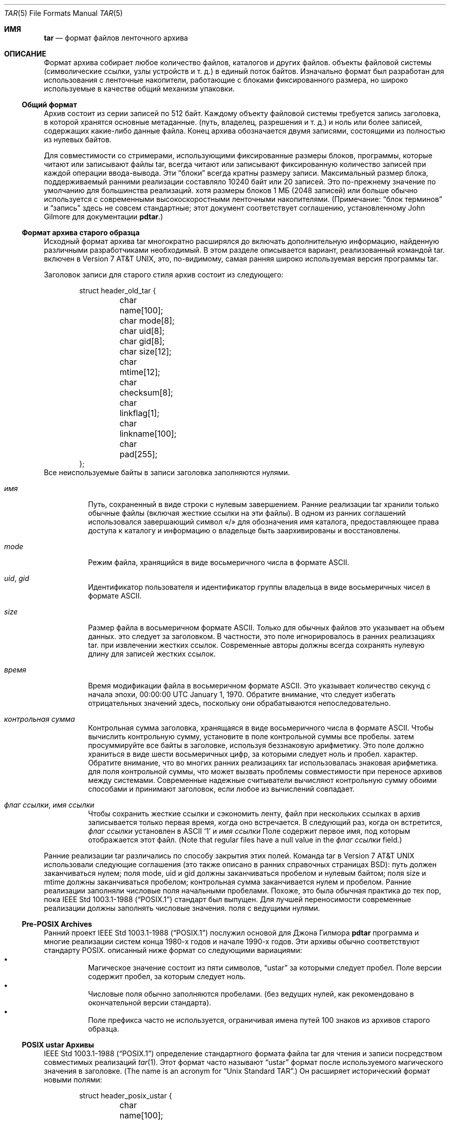 .\" Copyright (c) 2003-2009 Tim Kientzle
.\" Copyright (c) 2016 Martin Matuska
.\" All rights reserved.
.\"
.\" Redistribution and use in source and binary forms, with or without
.\" modification, are permitted provided that the following conditions
.\" are met:
.\" 1. Redistributions of source code must retain the above copyright
.\"    notice, this list of conditions and the following disclaimer.
.\" 2. Redistributions in binary form must reproduce the above copyright
.\"    notice, this list of conditions and the following disclaimer in the
.\"    documentation and/or other materials provided with the distribution.
.\"
.\" THIS SOFTWARE IS PROVIDED BY THE AUTHOR AND CONTRIBUTORS ``AS IS'' AND
.\" ANY EXPRESS OR IMPLIED WARRANTIES, INCLUDING, BUT NOT LIMITED TO, THE
.\" IMPLIED WARRANTIES OF MERCHANTABILITY AND FITNESS FOR A PARTICULAR PURPOSE
.\" ARE DISCLAIMED.  IN NO EVENT SHALL THE AUTHOR OR CONTRIBUTORS BE LIABLE
.\" FOR ANY DIRECT, INDIRECT, INCIDENTAL, SPECIAL, EXEMPLARY, OR CONSEQUENTIAL
.\" DAMAGES (INCLUDING, BUT NOT LIMITED TO, PROCUREMENT OF SUBSTITUTE GOODS
.\" OR SERVICES; LOSS OF USE, DATA, OR PROFITS; OR BUSINESS INTERRUPTION)
.\" HOWEVER CAUSED AND ON ANY THEORY OF LIABILITY, WHETHER IN CONTRACT, STRICT
.\" LIABILITY, OR TORT (INCLUDING NEGLIGENCE OR OTHERWISE) ARISING IN ANY WAY
.\" OUT OF THE USE OF THIS SOFTWARE, EVEN IF ADVISED OF THE POSSIBILITY OF
.\" SUCH DAMAGE.
.\"
.\" $FreeBSD$
.\"
.Dd December 27, 2016
.Dt TAR 5
.Os
.Sh ИМЯ
.Nm tar
.Nd формат файлов ленточного архива
.Sh ОПИСАНИЕ
Формат
.Nm
архива собирает любое количество файлов, каталогов и других файлов.
объекты файловой системы (символические ссылки, узлы устройств и т. д.) в единый
поток байтов.
Изначально формат был разработан для использования с
ленточные накопители, работающие с блоками фиксированного размера, но широко используемые в качестве
общий механизм упаковки.
.Ss Общий формат
Архив
.Nm
состоит из серии записей по 512 байт.
Каждому объекту файловой системы требуется запись заголовка, в которой хранятся основные метаданные.
(путь, владелец, разрешения и т. д.) и ноль или более записей, содержащих какие-либо
данные файла.
Конец архива обозначается двумя записями, состоящими из
полностью из нулевых байтов.
.Pp
Для совместимости со стримерами, использующими фиксированные размеры блоков,
программы, которые читают или записывают файлы tar, всегда читают или записывают фиксированную
количество записей при каждой операции ввода-вывода.
Эти
.Dq блоки
всегда кратны размеру записи.
Максимальный размер блока, поддерживаемый ранними
реализации составляло 10240 байт или 20 записей.
Это по-прежнему значение по умолчанию для большинства реализаций.
хотя размеры блоков 1 МБ (2048 записей) или больше
обычно используется с современными высокоскоростными ленточными накопителями.
(Примечание:
.Dq блок терминов
и
.Dq запись
здесь не совсем стандартные; этот документ соответствует
соглашению, установленному John Gilmore для документации
.Nm pdtar . )
.Ss Формат архива старого образца
Исходный формат архива tar многократно расширялся до
включать дополнительную информацию, найденную различными разработчиками
необходимый.
В этом разделе описывается вариант, реализованный командой tar.
включен в
.At v7 ,
это, по-видимому, самая ранняя широко используемая версия программы tar.
.Pp
Заголовок записи для старого стиля
.Nm
архив состоит из следующего:
.Bd -literal -offset indent
struct header_old_tar {
	char name[100];
	char mode[8];
	char uid[8];
	char gid[8];
	char size[12];
	char mtime[12];
	char checksum[8];
	char linkflag[1];
	char linkname[100];
	char pad[255];
};
.Ed
Все неиспользуемые байты в записи заголовка заполняются нулями.
.Bl -tag -width indent
.It Va имя
Путь, сохраненный в виде строки с нулевым завершением.
Ранние реализации tar хранили только обычные файлы (включая
жесткие ссылки на эти файлы).
В одном из ранних соглашений использовался завершающий символ «/» для обозначения
имя каталога, предоставляющее права доступа к каталогу и информацию о владельце
быть заархивированы и восстановлены.
.It Va mode
Режим файла, хранящийся в виде восьмеричного числа в формате ASCII.
.It Va uid , Va gid
Идентификатор пользователя и идентификатор группы владельца в виде восьмеричных чисел в формате ASCII.
.It Va size
Размер файла в восьмеричном формате ASCII.
Только для обычных файлов это указывает на объем данных.
это следует за заголовком.
В частности, это поле игнорировалось в ранних реализациях tar.
при извлечении жестких ссылок.
Современные авторы должны всегда сохранять нулевую длину для записей жестких ссылок.
.It Va время
Время модификации файла в восьмеричном формате ASCII.
Это указывает количество секунд с начала эпохи,
00:00:00 UTC January 1, 1970.
Обратите внимание, что следует избегать отрицательных значений
здесь, поскольку они обрабатываются непоследовательно.
.It Va контрольная сумма
Контрольная сумма заголовка, хранящаяся в виде восьмеричного числа в формате ASCII.
Чтобы вычислить контрольную сумму, установите в поле контрольной суммы все пробелы.
затем просуммируйте все байты в заголовке, используя беззнаковую арифметику.
Это поле должно храниться в виде шести восьмеричных цифр, за которыми следует ноль и пробел.
характер.
Обратите внимание, что во многих ранних реализациях tar использовалась знаковая арифметика.
для поля контрольной суммы, что может вызвать проблемы совместимости
при переносе архивов между системами.
Современные надежные считыватели вычисляют контрольную сумму обоими способами и принимают
заголовок, если любое из вычислений совпадает.
.It Va флаг ссылки , Va имя ссылки
Чтобы сохранить жесткие ссылки и сэкономить ленту, файл
при нескольких ссылках в архив записывается только первая
время, когда оно встречается.
В следующий раз, когда он встретится,
.Va флаг ссылки
установлен в ASCII
.Sq 1
и
.Va имя ссылки
Поле содержит первое имя, под которым отображается этот файл.
(Note that regular files have a null value in the
.Va флаг ссылки
field.)
.El
.Pp
Ранние реализации tar различались по способу закрытия этих полей.
Команда tar в
.At v7
использовали следующие соглашения (это также описано в ранних справочных страницах BSD):
путь должен заканчиваться нулем;
поля mode, uid и gid должны заканчиваться пробелом и нулевым байтом;
поля size и mtime должны заканчиваться пробелом;
контрольная сумма заканчивается нулем и пробелом.
Ранние реализации заполняли числовые поля начальными пробелами.
Похоже, это была обычная практика до тех пор, пока
.St -p1003.1-88
стандарт был выпущен.
Для лучшей переносимости современные реализации должны заполнять числовые значения.
поля с ведущими нулями.
.Ss Pre-POSIX Archives
Ранний проект
.St -p1003.1-88
послужил основой для Джона Гилмора
.Nm pdtar
программа и многие реализации систем конца 1980-х годов
и начале 1990-х годов.
Эти архивы обычно соответствуют стандарту POSIX.
описанный ниже формат со следующими вариациями:
.Bl -bullet -compact -width indent
.It
Магическое значение состоит из пяти символов,
.Dq ustar
за которыми следует пробел.
Поле версии содержит пробел, за которым следует ноль.
.It
Числовые поля обычно заполняются пробелами.
(без ведущих нулей, как рекомендовано в окончательной версии стандарта).
.It
Поле префикса часто не используется, ограничивая имена путей
100 знаков из архивов старого образца.
.El
.Ss POSIX ustar Архивы
.St -p1003.1-88
определение стандартного формата файла tar для чтения и записи
посредством совместимых реализаций
.Xr tar 1 .
Этот формат часто называют
.Dq ustar
формат после используемого магического значения
в заголовке.
(The name is an acronym for
.Dq Unix Standard TAR . )
Он расширяет исторический формат новыми полями:
.Bd -literal -offset indent
struct header_posix_ustar {
	char name[100];
	char mode[8];
	char uid[8];
	char gid[8];
	char size[12];
	char mtime[12];
	char checksum[8];
	char typeflag[1];
	char linkname[100];
	char magic[6];
	char version[2];
	char uname[32];
	char gname[32];
	char devmajor[8];
	char devminor[8];
	char prefix[155];
	char pad[12];
};
.Ed
.Bl -tag -width indent
.It Va шрифтовой флаг
Тип входа.
POSIX расширил предыдущее
.Va флаг ссылки
поле с несколькими значениями нового типа:
.Bl -tag -width indent -compact
.It Dq 0
Обычный файл.
В целях совместимости NUL следует рассматривать как синоним.
.It Dq 1
Жесткая ссылка.
.It Dq 2
Символическая ссылка.
.It Dq 3
Узел символьного устройства.
.It Dq 4
Узел блочного устройства.
.It Dq 5
Справочник
.It Dq 6
Узел FIFO.
.It Dq 7
Сдержанный.
.It Other
Реализация, совместимая с POSIX, должна обрабатывать любое нераспознанное значение флага типа.
как обычный файл.
В частности, авторы должны гарантировать, что все записи
иметь допустимое имя файла, чтобы его могли восстановить читатели, которые этого не делают.
поддерживать соответствующее расширение.
Прописные буквы от «A» до «Z» зарезервированы для пользовательских расширений.
Обратите внимание, что сокеты и записи белого цвета не подлежат архивированию.
.El
Стоит отметить, что
.Va размер
поля, в частности, имеет разные значения в зависимости от типа.
Для обычных файлов, конечно, указывается объём данных
следуя за заголовком.
Для каталогов его можно использовать для указания общего размера всех
файлы в каталоге для использования операционными системами, которые предварительно выделяют
пространство каталогов.
Для всех других типов авторы должны устанавливать его равным нулю и игнорировать.
читателями.
.It Va Магическое поле
Содержит магическое значение
.Dq ustar
за которым следует NUL-байт, указывающий, что это стандартный архив POSIX.
Полное соответствие требует правильной установки полей uname и gname.
.It Va версия
Вариант.
Это должно быть
.Dq 00
(две копии цифры нуля ASCII) для стандартных архивов POSIX.
.It Va uname , Va gname
Имена пользователей и групп в виде строк ASCII с нулевым завершением.
Их следует использовать вместо значений uid/gid.
когда они установлены и соответствующие имена существуют на
система.
.It Va главный разработчик , Va разработчик
Старшие и младшие номера для символьного устройства или ввода блочного устройства.
.It Va имя , Va префикс
Если путь слишком длинный и не помещается в 100 байт, предусмотренных стандартом
формате, его можно разделить в любом месте
.Pa /
символ, первая часть которого входит в поле префикса.
Если поле префикса не пусто, программа чтения добавит
значение префикса и
.Pa /
символ в обычное поле имени, чтобы получить полный путь.
Стандарт не требует завершающего
.Pa /
символа в именах каталогов, хотя большинство реализаций по-прежнему
включает это из соображений совместимости.
.El
.Pp
Обратите внимание, что все неиспользуемые байты должны быть установлены на
.Dv НОЛЬ .
.Pp
Завершение поля определяется в POSIX несколько иначе
чем в предыдущих реализациях.
.Va magic ,
.Va uname ,
и
.Va gname
поля должны иметь завершающий символ
.Dv NUL .
.Va pathname ,
.Va linkname ,
и
.Va prefix
поля должны иметь завершающий символ
.Dv NUL

если они не заполняют все поле.
(В частности, можно сохранить 256-значное имя пути, если оно
случайно есть
.Pa /
как 156-й символ.)
POSIX требует, чтобы числовые поля дополнялись нулями спереди, и
их следует заканчивать пробелом или
.Dv НОЛЬ
символом.
.Pp
В настоящее время большинство реализаций tar соответствуют требованиям ustar.
формат, иногда расширяя его, добавляя новые поля в
пустая область в конце записи заголовка.
.Ss Numeric Extensions
Было несколько попыток расширить диапазон размеров.
или время поддерживается путем изменения способа хранения чисел в
заголовок.
.Pp
Одним из очевидных расширений для увеличения размера файлов является
удалить конечные символы из различных
числовые поля.
Например, стандарт позволяет поле размера содержать только
11 восьмеричных цифр, двенадцатый байт резервируется для завершающего числа.
NUL-символ.
Разрешение 12 восьмеричных цифр позволяет использовать файлы размером до 64 ГБ.
.Pp
Еще одно расширение, используемое GNU tar, star и другими новыми версиями
.Nm
реализации допускает использование двоичных чисел в стандартных числовых полях.
Это отмечается установкой старшего бита первого байта.
Оставшаяся часть поля рассматривается как знаковое дополнение до двух
значений.
Это позволяет использовать 95-битные значения для полей длины и времени.
и 63-битные значения для uid, gid и номеров устройств.
В частности, это обеспечивает последовательный способ обработки
отрицательные значения времени.
GNU tar поддерживает это расширение для
Поля length, mtime, ctime и atime.
Звездная программа Йорга Шиллинга и поддержка библиотеки лиархива
это расширение для всех числовых полей.
Обратите внимание, что это расширение в значительной степени устарело по сравнению с расширенным
запись атрибута, предоставляемая форматом обмена pax.
.Pp
Другое раннее расширение GNU позволяло использовать значения в формате Base64, а не в восьмеричном формате.
Это расширение просуществовало недолго и больше не поддерживается никем.
выполнение.
.Ss Pax Interchange Format
Существует множество атрибутов, которые невозможно перенести в
устарный архив POSIX.
.St -p1003.1-2001
определил
.Dq pax interchange format
что использует два новых типа записей для хранения текстовых данных
метаданные, которые применяются к следующим записям.
Обратите внимание, что архив формата pax interchange представляет собой архив ustar в каждом
уважать.
Новые данные сохраняются в архивных записях, совместимых с ustar, которые используют
.Dq x
или
.Dq g
типфлаг.
В частности, старые реализации, которые не полностью поддерживают эти
расширения извлекут метаданные в обычные файлы, где
метаданные могут быть проверены по мере необходимости.
.Pp
Запись в архиве формата обмена pax состоит из одного или
две стандартные записи ustar, каждая со своим заголовком и данными.
Первая необязательная запись хранит расширенные атрибуты.
для следующей записи.
Эта необязательная первая запись имеет флаг типа «x» и поле размера, которое
указывает общий размер расширенных атрибутов.
Сами расширенные атрибуты хранятся в виде серии текстовых форматов
строки, закодированные в переносимой кодировке UTF-8.
Каждая строка состоит из десятичного числа, пробела, ключевой строки, знака равенства,
строки значения и новой строки.
Десятичное число указывает длину всей строки, включая
поле начальной длины и конечная новая строка.
Пример такого поля:
.Dl 25 ctime=1084839148.1212\en
Клавиши, написанные строчными буквами, являются стандартными клавишами.
Продавцы могут добавлять свои собственные ключи, добавляя к ним заглавные буквы.
имя поставщика и период.
Обратите внимание, что, в отличие от исторического заголовка, числовые значения сохраняются с использованием
десятичное, а не восьмеричное.
Ниже приводится описание некоторых общих ключей:
.Bl -tag -width indent
.It Cm atime , Cm ctime , Cm mtime
Доступ к файлу, изменение индексного дескриптора и время модификации.
Эти поля могут быть отрицательными или содержать десятичную точку и дробное значение.
.It Cm hdrcharset
Набор символов, используемый значениями расширения pax.
По умолчанию все текстовые значения в расширенных атрибутах pax
предполагаются в формате UTF-8, включая имена путей, имена пользователей,
и названия групп.
В некоторых случаях невозможно перевести локальный
соглашения в UTF-8.
Если этот ключ присутствует и значение представляет собой шестисимвольную строку ASCII
.Dq BINARY ,
тогда предполагается, что все текстовые значения находятся в зависимости от платформы.
многобайтовое кодирование.
Обратите внимание, что для этого ключа существует только два допустимых значения:
.Dq BINARY ,
или
.Dq ISO-IR\ 10646\ 2000\ UTF-8 .
Никакие другие значения стандартом не допускаются, и
последнее значение обычно не следует использовать, поскольку оно является
по умолчанию, если этот ключ не указан.
В частности, этот флаг не следует использовать в качестве общего
механизм, позволяющий хранить имена файлов в произвольных
кодировки.
.It Cm uname , Cm uid , Cm gname , Cm gid
Имя пользователя, имя группы и числовые значения UID и GID.
Имя пользователя и имя группы, хранящиеся здесь, закодированы в UTF8.
и, таким образом, может включать символы, отличные от ASCII.
Поля UID и GID могут иметь произвольную длину.
.It Cm путь к ссылке
Полный путь к связанному файлу.
Обратите внимание, что он закодирован в UTF8 и поэтому может включать символы, отличные от ASCII.
.It Cm путь
Полный путь записи.
Обратите внимание, что он закодирован в UTF8 и поэтому может включать символы, отличные от ASCII.
.It Cm в реальном времени.* , Cm безопасность.*
Эти ключи зарезервированы и могут использоваться для будущей стандартизации.
.It Cm размер
Размер файла.
Обратите внимание, что для этого поля нет ограничений по длине, что позволяет
архивы для хранения файлов, размер которых намного превышает исторический предел в 8 ГБ.
.It Cm SCHILY.*
Атрибуты, специфичные для поставщика, используемые Йоргом Шиллингом
.Nm star
выполнены.
.It Cm SCHILY.acl.access , Cm SCHILY.acl.default , Cm SCHILY.acl.ace
Сохраняет списки доступа, списки управления доступом по умолчанию и списки управления доступом NFSv4 в виде текстовых строк в формате
это расширение формата, указанного в проекте POSIX.1e 17.
В частности, каждая спецификация доступа пользователя или группы может включать
дополнительное поле, разделенное двоеточиями, с числовым UID или GID.
Это позволяет восстанавливать списки ACL в системах, которые могут быть неполными.
доступна информация о пользователе или группе (например, когда службы NIS/YP или LDAP
временно недоступны).
.It Cm SCHILY.devminor , Cm SCHILY.devmajor
Полные младшие и старшие номера узлов устройств.
.It Cm SCHILY.fflags
Флаги файла.
.It Cm SCHILY.realsize
Полный размер файла на диске.
XXX explain? XXX
.It Cm SCHILY.dev , Cm SCHILY.ino , Cm SCHILY.nlinks
Номер устройства, номер индексного дескриптора и количество ссылок для записи.
В частности, обратите внимание, что архив формата обмена pax с использованием Joerg
Шиллинга
.Cm SCHILY.*
расширения могут хранить все данные из
.Va struct stat .
.It Cm АРХИВ БИБЛИОТЕКИ.*
Атрибутов, специфичных для поставщика, используемые
.Nm архив библиотеки
библиотеку и программы, которые ее используют.
.It Cm АРХИВ БИБЛИОТЕКИ.creationtime
Время создания файла.
(Это не следует путать с POSIX
.Dq ctime
атрибут, который относится к времени, когда файл
метаданные были изменены в последний раз.)
.It Cm АРХИВ БИБЛИОТЕКИ.xattr . Ns Ar пространство имен . Ns Ar  ключ
архив библиотеки хранит расширенные атрибуты в стиле POSIX.1e, используя
ключи этой формы.
.Ar  ключ
Значение ключа имеет кодировку URL-адреса:

Все символы, отличные от ASCII, и два специальных символа.
.Dq =
и
.Dq %
кодируются как
.Dq %
за которыми следуют две шестнадцатеричные цифры в верхнем регистре.
Значение этого ключа является значением расширенного атрибута
закодировано в базе 64.
XXX Подробно о формате base-64 здесь XXX
.It Cm VENDOR.*
XXX документирует другие расширения, специфичные для конкретного поставщика XXX
.El
.Pp
Любые значения, хранящиеся в расширенном атрибуте, переопределяют соответствующие значения.
значения в обычном заголовке tar.
Обратите внимание, что читатели, соответствующие требованиям, должны игнорировать обычные поля, когда они
переопределены.
Это важно, поскольку известно, что существующие архиваторы хранят несовместимые файлы
значения в стандартных полях заголовка в этой ситуации.
Для любого из этих полей нет ограничений по длине.
В частности, числовые поля могут быть сколь угодно большими.
Все текстовые поля кодируются в UTF8.
Совместимые устройства записи должны хранить в файлах только переносимые 7-битные символы ASCII.
стандартный заголовок ustar и используйте расширенный
атрибуты всякий раз, когда текстовое значение содержит символы, отличные от ASCII.
.Pp
В добавок к
.Cm x
записи, описанной выше, формат обмена pax
также поддерживает
.Cm g
вступление.
.Cm g
запись идентична по формату, но определяет атрибуты, которые служат
значенем по умолчанию для всех последующих записей архива.
запись
.Cm g
широко не используется.
.Pp
Помимо нового
.Cm x
и
.Cm g
записей, формат обмена pax имеет несколько других незначительных изменений
из более раннего формата ustar.
Самым тревожным является то, что жестким ссылкам разрешено иметь
данные, следующие за ними.
Это позволяет читателям восстановить любую жесткую ссылку на файл без
приходится перематывать архив, чтобы найти более раннюю запись.
Однако это создает сложности для опытных читателей, поскольку больше не является
ясно, должны ли они игнорировать поле размера для записей жесткой ссылки.
.Ss GNU Tar Архивы 
Программа GNU tar начиналась с формата до POSIX, подобного этому
описанный ранее, и расширил его, используя несколько различных механизмов:
К пустому месту в заголовке были добавлены новые поля (некоторые из которых были позже
используется POSIX для противоречивых целей);
это позволяло продолжать заголовок в нескольких записях;
и он определил новые записи, которые изменяют следующие записи
(по принципу аналогично
.Cm x
описанную выше запись, но каждая специальная запись GNU имеет одноцелевое назначение,
в отличие от универсального
.Cm x
входа).
В результате архивы tar GNU несовместимы с POSIX, хотя
более мягкие POSIX-совместимые читатели могут успешно извлечь большую часть
GNU tar-архивы.
.Bd -literal -offset indent
struct header_gnu_tar {
	char name[100];
	char mode[8];
	char uid[8];
	char gid[8];
	char size[12];
	char mtime[12];
	char checksum[8];
	char typeflag[1];
	char linkname[100];
	char magic[6];
	char version[2];
	char uname[32];
	char gname[32];
	char devmajor[8];
	char devminor[8];
	char atime[12];
	char ctime[12];
	char offset[12];
	char longnames[4];
	char unused[1];
	struct {
		char offset[12];
		char numbytes[12];
	} sparse[4];
	char isextended[1];
	char realsize[12];
	char pad[17];
};
.Ed
.Bl -tag -width indent
.It Va шрифтовой флаг
GNU tar использует следующие специальные типы записей в дополнение к
определенные POSIX:
.Bl -tag -width indent
.It "7"
GNU tar обрабатывает записи типа «7» идентично записям типа «0»
за исключением одной малоизвестной ОСРВ, где они используются для обозначения
предварительное выделение непрерывного файла на диске.
.It "D"
Это указывает на запись каталога.
В отличие от стандарта POSIX «5»
шрифтовой флаг, за заголовком следуют записи данных, в которых перечислены имена
файлов в этом каталоге.
Каждому имени предшествует ASCII «Y».
если файл хранится в этом архиве или "N", если файл не хранится
хранится в этом архиве.
Каждое имя заканчивается нулем, и
дополнительный нуль отмечает конец списка имен.
Цель этого
запись предназначена для поддержки инкрементального резервного копирования; программа восстанавливающая из
такой архив может захотеть удалить файлы на диске, которых не существовало
в каталоге, в котором был создан архив.
.Pp
Обратите внимание, что флаг типа «D» явно нарушает POSIX, который требует
чтобы нераспознанные флаги типов были восстановлены как обычные файлы.
В этом случае восстановление записи «D» в виде файла может помешать
с последующим созданием одноименного каталога.
.It "K"
Данные для этой записи представляют собой длинное имя ссылки для следующей обычной записи.
.It "L"
Данные для этой записи представляют собой длинный путь к следующей обычной записи.
.It "M"
Это продолжение последнего файла предыдущего
тома.
Многотомные архивы GNU гарантируют, что каждый том начинается с действительного имени.
заголовок записи.
Для этого файл можно разделить, сохранив часть в конце одного тома.
и часть сохраняется в начале следующего тома.
Флаг типа «M» указывает, что эта запись продолжает существующий файл.
Такие записи могут встречаться только как первая или вторая запись.
в архиве (последнее только в том случае, если первая запись является меткой тома).
Поле 
.Va size
определяет размер этой записи.
Поле
.Va offset
в байтах 369–380 указывает смещение, где находится этот фрагмент файла.
Поле
.Va realsize
указывает общий размер файла (который должен быть равен
.Va size

плюс
.Va offset ) .
При извлечении GNU tar проверяет, соответствует ли имя файла заголовка тому, какое оно есть
ожидая, что смещение заголовка находится в правильной последовательности и что
сумма смещения и размера равна реальному размеру.
.It "N"
Записи типа «N» больше не генерируются GNU tar.
Они содержали
список файлов, которые необходимо переименовать или создать символическую ссылку после извлечения; это было
первоначально использовался для поддержки длинных имен.
Содержание этой записи
представляют собой текстовое описание операций, которые необходимо выполнить, в виде
.Dq Rename %s to %s\en
или
.Dq Symlink %s to %s\en ;
в любом случае оба
имена файлов экранируются с использованием синтаксиса K&R C.
Из соображений безопасности записи «N» теперь обычно игнорируются
при чтении архивов.
.It "S"
Это
.Dq редкий
обычный файл.
Разреженные файлы хранятся в виде серии фрагментов.
Заголовок содержит список пар смещения/длины фрагмента.
Если требуется более четырех таких записей, заголовок
продлевается по мере необходимости с
.Dq дополнительный
расширения заголовков (старый формат, который больше не используется) или
.Dq редкий
расширения.
.It "V"
Поле
.Va name
следует интерпретировать как имя заголовка ленты/тома.
Эту запись обычно следует игнорировать при извлечении.
.El
.It Va Магическое поле
Магическое поле содержит пять символов
.Dq ustar
за которыми следует пробел.
Обратите внимание, что архивы ustar POSIX имеют завершающий нуль.
.It Va version
Поле версии содержит пробел, за которым следует ноль.
Обратите внимание, что архивы ustar POSIX используют две копии цифры ASCII.
.Dq 0 .
.It Va atime , Va ctime
Время последнего доступа к файлу и время
последнего изменения информации о файле, хранящееся в восьмеричном формате, как и в случае
.Va время .
.It Va длинные имена
Это поле, видимо, больше не используется.
.It Sparse Va offset / Va numbytes
Каждая такая структура определяет один фрагмент разреженного
файл.
В этих двух полях значения хранятся в виде восьмеричных чисел.
Каждый фрагмент дополняется до размера, кратного 512 байтам
в архиве.
При извлечении список фрагментов собирается из файла
заголовок (включая любые заголовки расширений), а данные
затем читается и записывается в файл с соответствующими смещениями.
.It Va расширение
Если для этого параметра установлено значение, отличное от нуля, за заголовком будет следовать дополнительные
.Dq разделенные заголовоки
записи.
Каждая такая запись содержит информацию о 21 дополнительном
редкие блоки, как показано здесь:
.Bd -literal -offset indent
struct gnu_sparse_header {
	struct {
		char offset[12];
		char numbytes[12];
	} sparse[21];
	char    isextended[1];
	char    padding[7];
};
.Ed
.It Va реальный размер
Двоичное представление полного размера файла с гораздо большим диапазоном.
чем размер файла POSIX.
В частности, с
.Cm M
type-файлами, текущая запись представляет собой только часть файла.
В этом случае поле размера POSIX будет указывать размер этого файла.
вход; 
.Va реальный размер
В поле будет указан общий размер файла.
.El
.Ss GNU tar pax archives
GNU tar 1.14 (XXX проверьте этот XXX) и позже напишу
pax в формате обмена файлами при указании.
.Fl -posix
флага.
Этот формат точно соответствует формату обмена pax,
используя некоторые
.Cm SCHILY
теги и введение новых ключевых слов для хранения разреженной информации о файлах.
Было три версии поддержки разреженных файлов, называемых
как
.Dq 0.0 ,
.Dq 0.1 ,
и
.Dq 1.0 .
.Bl -tag -width indent
.It Cm GNU.sparse.numblocks , Cm GNU.sparse.offset , Cm GNU.sparse.numbytes , Cm  GNU.sparse.size
Формат
.Dq 0.0
использовал начальный
.Cm GNU.sparse.numblocks
атрибут для указания количества блоков в файле, пара
.Cm GNU.sparse.offset
и
.Cm GNU.sparse.numbytes
для указания смещения и размера каждого блока,
и один
.Cm GNU.sparse.size
чтобы указать полный размер файла.
Это не то же самое, что размер в заголовке tar, поскольку
последнее значение не включает размер каких-либо отверстий.
Этот формат требовал сохранения порядка атрибутов и
полагался на то, что читатели принимают несколько упоминаний одного и того же атрибута
имена, что официально не разрешено стандартами.
.It Cm GNU.sparse.map
Формат
.Dq 0.1
использовал один атрибут, в котором хранились разделенные запятыми
список десятичных чисел.
Каждая пара цифр обозначала смещение и размер соответственно.
блока данных.
Это не работает, если архив распакован архиватором.
который не распознает это расширение, поскольку многие реализации pax
просто отбросьте нераспознанные атрибуты.
.It Cm GNU.sparse.major , Cm GNU.sparse.minor , Cm GNU.sparse.name , Cm GNU.sparse.realsize
Формат
.Dq 1.0
хранит разреженную карту блоков в одном или нескольких блоках по 512 байт.
добавляется к данным файла в теле записи.
Атрибуты pax указывают на существование этой карты
(через
.Cm GNU.sparse.major
и
.Cm GNU.sparse.minor
поля)
и полный размер файла.
содержит
.Cm GNU.sparse.name
 истинное имя файла.
Во избежание путаницы имя хранится в обычном заголовке tar.
это измененное имя, чтобы ошибки извлечения были очевидны.
пользователям.
.El
.Ss Solaris Tar
XXX Требуется дополнительная информация XXX
.Pp
Solaris tar (начиная с SunOS XXX 5.7 ?? XXX) поддерживает
.Dq extended
формат, который принципиально похож на формат обмена pax,
со следующими отличиями:
.Bl -bullet -compact -width indent
.It
Расширенные атрибуты хранятся в записи типа
.Cm X ,
нет
.Cm x ,
как используется в формате обмена pax.
Подробный формат этой записи выглядит таким же
как подробно описано выше для
.Cm x
входа.
.It
Вдобавок
.Cm A
заголовок используется для хранения ACL для следующей обычной записи.
Тело этой записи содержит семизначное восьмеричное число.
за которым следует нулевой байт, за которым следует
текстовое описание ACL.
Восьмеричное значение — это количество записей ACL.
плюс константа, указывающая тип ACL: 01000000
для списков ACL POSIX.1e и 03000000 для списков ACL NFSv4.
.El
.Ss AIX Tar
XXX Требуется дополнительная информация XXX
.Pp
AIX Tar использует заголовок в формате ustar с типом
.Cm A
для хранения закодированной информации ACL.
В отличие от формата Solaris, tar AIX записывает этот заголовок после
обычное тело файла, к которому оно применяется.
Путь в этом заголовке либо
.Cm NFS4
или
.Cm AIXC
для указания типа сохраненного ACL.
Фактический список ACL хранится в двоичном формате, зависящем от платформы.
.Ss Mac OS X Tar
В tar, поставляемом с Mac OS X от Apple, хранится большинство обычных файлов
как два отдельных файла в tar-архиве.
Эти два файла имеют одинаковое имя, за исключением того, что первый
надо
.Dq ._
добавляется к последнему элементу пути.
В этом специальном файле хранится файл, закодированный AppleDouble.
двоичный объект с дополнительными метаданными о втором файле,
включая ACL, расширенные атрибуты и ресурсы.
Чтобы воссоздать исходный файл на диске, каждый
отдельный файл может быть извлечен и Mac OS X
.Fn copyfile
функцию можно использовать для распаковки отдельных
метаданных и примените его к обычному файлу.
И наоборот, та же функция обеспечивает
.Dq pack
возможность кодировать расширенные метаданные из
файл в отдельный файл, содержимое которого
затем можно поместить в tar-архив.
.Pp
Обратите внимание, что расширенные атрибуты Apple взаимодействуют
плохо с длинными именами файлов.
Поскольку каждый файл сохраняется под полным именем,
необходимо включить отдельный набор расширений
в архиве для каждого, удваивая накладные расходы
требуется для файлов с длинными именами.
.Ss Summary of tar type codes
Следующий список представляет собой сокращенное описание кодов типов
используется в записях заголовков tar, созданных различными реализациями tar.
Более подробную информацию о конкретных реализациях можно найти выше:
.Bl -tag -compact -width XXX
.It NUL
Ранние программы tar хранили нулевой байт для обычных файлов.
.It Cm 0
Код стандартного типа POSIX для обычного файла.
.It Cm 1
Код стандартного типа POSIX для описания жесткой ссылки.
.It Cm 2
Код стандартного типа POSIX для описания символической ссылки.
.It Cm 3
Код стандартного типа POSIX для узла символьного устройства.
.It Cm 4
Код стандартного типа POSIX для узла блочного устройства.
.It Cm 5
Код стандартного типа POSIX для каталога.
.It Cm 6
Стандартный код типа POSIX для FIFO.
.It Cm 7
POSIX зарезервирован.
.It Cm 7
GNU tar используется для предварительно выделенных файлов в некоторых системах.
.It Cm A
Описание Solaris tar ACL хранится перед обычным заголовком файла.
.It Cm A
Описание ACL tar AIX, хранящееся после тела файла.
.It Cm D
Дамп каталога tar GNU.
.It Cm K
Длинное имя ссылки GNU tar для следующего заголовка.
.It Cm L
Длинный путь GNU tar для следующего заголовка.
.It Cm M
Многотомный маркер GNU tar, указывающий, что файл является продолжением файла из предыдущего тома.
.It Cm N
Поддержка длинных имен файлов GNU tar.
Устарело.
.It Cm S
GNU tar разреженный обычный файл.
.It Cm V
Имя заголовка ленты/тома GNU tar.
.It Cm X
Заголовок расширения общего назначения Solaris tar.
.It Cm g
Глобальные расширения формата обмена POSIX pax.
.It Cm x
Расширения каждого файла в формате обмена POSIX pax.
.El
.Sh СМОТРИТЕ ТАКЖЕ
.Xr ar 1 ,
.Xr pax 1 ,
.Xr tar 1
.Sh СТАНДАРТЫ
Утилита 
.Nm tar
больше не является частью POSIX или единого стандарта Unix.
Последний раз оно появлялось в
.St -susv2 .
В последующих стандартах он был заменен на
.Xr pax 1 .
Формат ustar в настоящее время является частью спецификации
.Xr pax 1
утилиты.
Формат файла обмена pax является новым с
.St -p1003.1-2001 .
.Sh ИСТОРИЯ
Команда 
.Nm tar
появилась в седьмом издании Unix, выпущенном в январе 1979 года.
Он заменил
.Nm tp
программа из четвертого издания Unix, которая, в свою очередь, заменила
.Nm tap
программа из первого издания Unix.
Джона Гилмора
.Nm pdtar
внедрение общественного достояния (около 1987 г.) оказало большое влияние
и легли в основу
.Nm GNU tar
(около 1988 г.).
Йорг Шиллинг
.Nm star
archiver — еще один архиватор с открытым исходным кодом (CDDL) (первоначально разработанный
около 1985 г.), который обеспечивает полную поддержку обмена пассажирами.
формат.
.Pp
Эта документация была написана как часть
.Nm libarchive
и
.Nm bsdtar
проект
.An Tim Kientzle Aq kientzle@FreeBSD.org .

